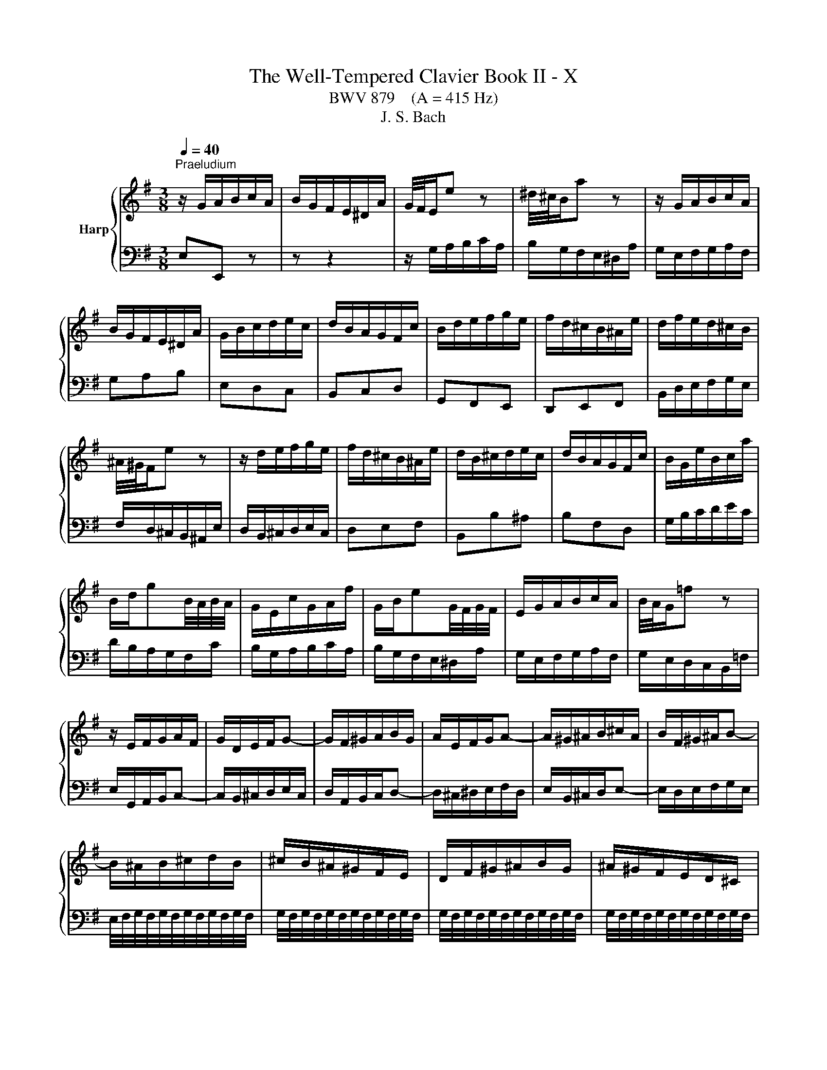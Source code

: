 X:1
T:The Well-Tempered Clavier Book II - X
T:BWV 879    (A = 415 Hz)
T:J. S. Bach
%%score { ( 1 3 4 ) | 2 }
L:1/8
Q:1/4=40
M:3/8
K:G
V:1 treble nm="Harp"
V:3 treble 
V:4 treble 
V:2 bass 
V:1
"^Praeludium" z/ G/A/B/c/A/ | B/G/F/E/^D/A/ | G/4F/4E/e z | ^d/4^c/4B/a z | z/ G/A/B/c/A/ | %5
 B/G/F/E/^D/A/ | G/B/c/d/e/c/ | d/B/A/G/F/c/ | B/d/e/f/g/e/ | f/d/^c/B/^A/e/ | d/f/e/d/^c/B/ | %11
 ^A/4^G/4F/e z | z/ d/e/f/g/e/ | f/d/^c/B/^A/e/ | d/B/^c/d/e/c/ | d/B/A/G/F/c/ | B/G/e/B/c/a/ | %17
 B/d/gB/4A/4B/4A/4 | G/E/c/G/A/f/ | G/B/eG/4F/4G/4F/4 | E/G/A/B/c/A/ | B/4A/4G/=f z | %22
 z/ E/F/G/A/F/ | G/D/E/F/G- | G/F/^G/A/B/G/ | A/E/F/G/A- | A/^G/^A/B/^c/A/ | B/F/^G/^A/B- | %28
 B/^A/B/^c/d/B/ | ^c/B/^A/^G/F/E/ | D/F/^G/^A/B/G/ | ^A/^G/F/E/D/^C/ | %32
 ^C/4B,/4C/4B,/4C/4B,/4C/4B,/4C/4B,/4C/4B,/4 | ^C/4B,/4C/4B,/4C/4B,/4C/4B,/4C/4B,/4C/4B,/4 | %34
 ^C/4B,/4C/4B,/4C/4B,/4C/4B,/4C/4B,/4C/4B,/4 | ^C/4B,/4C/4B,/4C/4B,/4C/4B,/4C/4B,/4C/4B,/4 | %36
 ^C/4B,/4C/4B,/4E/4D/4E3/2- | E/F/E/D/^C/E/ | ^A,^c/4B/4c3/2- | c/d/^c/B/^A/c/ | Fg/4f/4g3/2- | %41
 g/f/e/d/^c/e/ | e/4d/4c/4d/4e/4d/4e/4d/4e/4d/4e/4d/4 | e/4d/4^c/B/A/^G/B/ | =F/d/^c/B/^A/c/ | %45
 e/g/f/e/d/f/ | B^cB/4^A/4G/4A/4 | B3 | z/ G/A/B/c/A/ | B/G/F/E/^D/A/ | G/4F/4E/e z | %51
 ^d/4^c/4B/a z | z/ G/A/B/c/A/ | B/G/F/E/^D/A/ | G/B/c/d/e/c/ | d/B/A/G/F/c/ | B/d/e/f/g/e/ | %57
 f/d/^c/B/^A/e/ | d/f/e/d/^c/B/ | ^A/4^G/4F/e z | z/ d/e/f/g/e/ | f/d/^c/B/^A/e/ | d/B/^c/d/e/c/ | %63
 d/B/A/G/F/c/ | B/G/e/B/c/a/ | B/d/gB/4A/4B/4A/4 | G/E/c/G/A/f/ | G/B/eG/4F/4G/4F/4 | %68
 E/G/A/B/c/A/ | B/4A/4G/=f z | z/ E/F/G/A/F/ | G/D/E/F/G- | G/F/^G/A/B/G/ | A/E/F/G/A- | %74
 A/^G/^A/B/^c/A/ | B/F/^G/^A/B- | B/^A/B/^c/d/B/ | ^c/B/^A/^G/F/E/ | D/F/^G/^A/B/G/ | %79
 ^A/^G/F/E/D/^C/ | ^C/4B,/4C/4B,/4C/4B,/4C/4B,/4C/4B,/4C/4B,/4 | %81
 ^C/4B,/4C/4B,/4C/4B,/4C/4B,/4C/4B,/4C/4B,/4 | ^C/4B,/4C/4B,/4C/4B,/4C/4B,/4C/4B,/4C/4B,/4 | %83
 ^C/4B,/4C/4B,/4C/4B,/4C/4B,/4C/4B,/4C/4B,/4 | ^C/4B,/4C/4B,/4E/4D/4E3/2- | E/F/E/D/^C/E/ | %86
 ^A,^c/4B/4c3/2- | c/d/^c/B/^A/c/ | Fg/4f/4g3/2- | g/f/e/d/^c/e/ | %90
 e/4d/4c/4d/4e/4d/4e/4d/4e/4d/4e/4d/4 | e/4d/4^c/B/A/^G/B/ | =F/d/^c/B/^A/c/ | e/g/f/e/d/f/ | %94
 B^cB/4^A/4G/4A/4 | B3 | f3- | fe/f/g | ff/4e/4f/4e/4A | dd/4c/4B/c- | c/B/A/G/F/A/ | %101
 G/B/c/d/e/A/ | d/^G/A/B/c/F/ | B/E/F/^G/A/^D/ | ^GB/4A/4G/4A/4B | E/e/d/c/B/d/ | ce/4d/4c/4d/4e | %107
 A/a/g/=f/e/g/ | =fga- | a/d/c/B/A/c/ | Bcd- | d/G/c/d/e- | e/c/d/e/=f- | f/g/=f/e/d/f/ | %114
 e/E/F/^G/A/F/ | d/F/^G/A/B/G/ | c/^G/A/B/c/A/ | c/B/A/^G/A- | A/B/A/4B/4c/4B/4c/4B/4A/ | A3 | %120
 z/ d/c/B/A/c/ | B/d/e/f/g/^c/ | f/B/c/d/e/A/ | d/G/A/B/c/F/ | Bc/4^d/4e/4d/4e/4d/4^c/4d/4 | %125
 eg/4f/4e/4f/4g- | g/f/e/^d/e- | e/d/c/B/c/a/ | B/D/E/F/G- | G/F/^G/A/B/G/ | A/E/F/G/A- | %131
 A/G/A/B/c/A/ | B/^d/e/f/g/e/ | f/e/^d/^c/B/A/ | G/B/^c/^d/e/c/ | ^d/^c/B/A/G/F/ | %136
 F/4E/4F/4E/4F/4E/4F/4E/4F/4E/4F/4E/4 | F/4E/4F/4E/4F/4E/4F/4E/4F/4E/4F/4E/4 | %138
 F/4E/4F/4E/4F/4E/4F/4E/4F/4E/4F/4E/4 | F/4E/4F/4E/4d/4c/4d3/2- | d/e/d/c/B/d/ | cea- | %142
 a/b/a/g/f/a/ | ^dc'/4b/4c'3/2- | c'/b/a/g/f/a/ | g3- | g/f/e/d/^c/e/ | ^A/g/f/e/^d/f/ | %148
 A/c/B/A/G/B/ | EF/4E/4F/E/4^D/4C/4D/4 | E/^G/A/B/c/A/ | B/A/^G/F/E/d/ | ^c/^d/e/f/g/e/ | %153
 f/e/^d/^c/B/A/ | GA/4G/4A/G/4D/4E/4F/4 | E3 | f3- | fe/f/g | ff/4e/4f/4e/4A | dd/4c/4B/c- | %160
 c/B/A/G/F/A/ | G/B/c/d/e/A/ | d/^G/A/B/c/F/ | B/E/F/^G/A/^D/ | ^GB/4A/4G/4A/4B | E/e/d/c/B/d/ | %166
 ce/4d/4c/4d/4e | A/a/g/=f/e/g/ | =fga- | a/d/c/B/A/c/ | Bcd- | d/G/c/d/e- | e/c/d/e/=f- | %173
 f/g/=f/e/d/f/ | e/E/F/^G/A/F/ | d/F/^G/A/B/G/ | c/^G/A/B/c/A/ | c/B/A/^G/A- | %178
 A/B/A/4B/4c/4B/4c/4B/4A/ | A3 | z/ d/c/B/A/c/ | B/d/e/f/g/^c/ | f/B/c/d/e/A/ | d/G/A/B/c/F/ | %184
 Bc/4^d/4e/4d/4e/4d/4^c/4d/4 | eg/4f/4e/4f/4g- | g/f/e/^d/e- | e/d/c/B/c/a/ | B/D/E/F/G- | %189
 G/F/^G/A/B/G/ | A/E/F/G/A- | A/G/A/B/c/A/ | B/^d/e/f/g/e/ | f/e/^d/^c/B/A/ | G/B/^c/^d/e/c/ | %195
 ^d/^c/B/A/G/F/ | F/4E/4F/4E/4F/4E/4F/4E/4F/4E/4F/4E/4 | F/4E/4F/4E/4F/4E/4F/4E/4F/4E/4F/4E/4 | %198
 F/4E/4F/4E/4F/4E/4F/4E/4F/4E/4F/4E/4 | F/4E/4F/4E/4d/4c/4d3/2- | d/e/d/c/B/d/ | cea- | %202
 a/b/a/g/f/a/ | ^dc'/4b/4c'3/2- | c'/b/a/g/f/a/ | g3- | g/f/e/d/^c/e/ | ^A/g/f/e/^d/f/ | %208
 A/c/B/A/G/B/ | EF/4E/4F/E/4^D/4C/4D/4 | E/^G/A/B/c/A/ | B/A/^G/F/E/d/ | ^c/^d/e/f/g/e/ | %213
 f/e/^d/^c/B/A/ | GA/4G/4A/G/4D/4E/4F/4 | !fermata!E3 |[M:2/2]"^Fuga" z2 z2 z2 (3z EF | %217
 G/4F/4G3/2 A/G/F/G/ A2 B/A/G/A/ | B2 G2 E2 c2- | c2 (3:2:2B2 ^d e2 A2- | A2 (3:2:2G2 ^d e2 F2- | %221
 (3FGA (3GFE (3^DcB (3AGF | (3GAB (3AGF (3Eed (3^cB^A | (3Bdf ^g2 (3^ce=g ^a2 | %224
 (3df^a b2- (3b=ag (3fe^d | e4 d4 | d/4^c/4d/4c/4d/4c/4d/4c/4 d/4c/4d/4c/4d/4c/4d/4c/4 B4 | %227
 ^A2 B2 ^c4- | c2 (3:2:2f2 ^A B4- | (3BGB ^c2- (3cA=c ^d2- | (3dB^d e2 e4- | %231
 (3e^de f2- (3fe=d (3^c^de | (3^def B2- (3BAG (3ABc- | c2 (3BAG A2 ^D2 | %234
 B4- (3:2:2B2 E (3:2:2^D2 E | c4- (3:2:2c2 F (3:2:2E2 F | d4- (3dGA (3Bcd | e4- (3eFG (3ABc | %238
 d4- (3dEF (3GAB | c4- (3cDE (3FGA | B2 c/B/A/B/ c2 d/c/B/c/ | d2 B2 G2 e/4d/4e3/2- | %242
 e2 (3:2:2d2 f g2 c2- | c2 (3:2:2B2 f g2 A2- | (3ABc (3BAG (3Fed (3cBA | (3Bcd (3cBA (3Ggf (3ed^c | %246
 d2 z2 ^c2 z2 | c2 z2 B2 d2 | g4 f4 | e4 d4 | ^c2 d2 e4- | (3:2:2e2 ^c (3:2:2d2 e f4- | %252
 (3:2:2f2 ^d (3:2:2e2 f g2 (3B^A^G | ^A2 (3d^cB ^a2 d/4c/4B/4c/4-c | f6 e2- | (3efe (3d^cB z2 F2 | %256
 B4 a4- | a2 g2 f4- | f4 (3z e^G ^A2 | (3df^A B2- B4- | (3B^cB (3^A^GF (3z B=A (3=GFE | %261
 (3^AF^G (3AB^c (3d^CD (3EF=G- | G2 (3FED E2 ^A,2 | F4- (3:2:2F2 B, (3:2:2^A,2 B, | %264
 G4- (3:2:2G2 ^C (3:2:2B,2 C | A4- A2 ^D2 | E2 z2 c2 z2 | B2 (3z ed (3cBA (3^GAB | %268
 (3EFE (3:2:2B2 ^d e2 (3^C^DE | (3^DEF (3:2:2G2 ^d e2 F2- | (3FGA (3GFE z2 ^d2 | e4 (3z fe (3dcB | %272
 (3cde (3dcB (3Aba (3gfe | (3fga (3gfe (3ded (3cBA | (3Bcd (3cBA G z z2 | z4 z2 (3z AB | %276
 c2 d/c/B/c/ d2 e/d/c/d/ | e2 c2 A2 =f2- | f2 (3:2:2e2 ^g a2 d2- | d2 (3:2:2c2 ^g a2 B2- | %280
 (3Bcd (3cBA (3^G=fe (3dcB | (3cde (3dcB A4- | A4- (3A^DE (3FGA | G4- (3G^DE (3GFA | %284
 (3:2:2^D2 E F2- (3FB,D (3FBD | E4- (3EG^A (3^c^de | E2 E/4^D/4E/4D/4E/4D/4E/4!fermata!D/4 z4 | %287
 (3z B,^C (3^DEF (3GcB (3AGF | (3Ege ^c2 (3Faf ^d2 | (3Gbg (3ed^c d4 | (3cFE (3^DEF (3GAB (3cBA | %291
 (3^def (3BcA (3GFG (3ABc- | c2 (3BAG A4- | (3:2:2A2 F (3:2:2B2 A G4- | %294
 (3GBA (3GFE (3:2:2^D2 c- (3cED | (3BEG ^c2- (3:2:2c2 A ^d2- | (3:2:2d2 B e2- (3:2:2e2 ^d f2- | %297
 (3:2:2f2 e g2 z4 | (3z cf (3a^df (3cBd (3fAc | %299
 (3GFA (3cFA (3:2:9E(4:4:4E/4^D/4E/4D/4(4:4:4e/4^d/4c/4d/4 e2- | (3edc (3BAG (3AFG (3ABc | %301
 (3cBA (3G^DE- (6:4:4EF/A/c (12:8:5(1:1:4E/D/E/D/E | E8 |] %303
V:2
 E,E,, z | z z2 | z/ G,/A,/B,/C/A,/ | B,/G,/F,/E,/^D,/A,/ | G,/E,/F,/G,/A,/F,/ | G,A,B, | E,D,C, | %7
 B,,C,D, | G,,F,,E,, | D,,E,,F,, | B,,/D,/E,/F,/G,/E,/ | F,/D,/^C,/B,,/^A,,/E,/ | %12
 D,/B,,/^C,/D,/E,/C,/ | D,E,F, | B,,B,^A, | B,F,D, | G,/B,/C/D/E/C/ | D/B,/A,/G,/F,/C/ | %18
 B,/G,/A,/B,/C/A,/ | B,/G,/F,/E,/^D,/A,/ | G,/E,/F,/G,/A,/F,/ | G,/E,/D,/C,/B,,/=F,/ | %22
 E,/G,,/A,,/B,,/C,- | C,/B,,/^C,/D,/E,/C,/ | D,/A,,/B,,/C,/D,- | D,/^C,/^D,/E,/F,/D,/ | %26
 E,/B,,/^C,/D,/E,- | E,/D,/E,/F,/G,/E,/ | E,/4F,/4G,/4F,/4G,/4F,/4G,/4F,/4G,/4F,/4G,/4F,/4 | %29
 G,/4F,/4G,/4F,/4G,/4F,/4G,/4F,/4G,/4F,/4G,/4F,/4 | %30
 G,/4F,/4G,/4F,/4G,/4F,/4G,/4F,/4G,/4F,/4G,/4F,/4 | %31
 G,/4F,/4G,/4F,/4G,/4F,/4G,/4F,/4G,/4F,/4G,/4F,/4 | z/ ^D,/E,/F,/G,/E,/ | F,/E,/^D,/^C,/B,,/A,,/ | %34
 G,,/B,,/^C,/^D,/E,/C,/ | ^D,/^C,/B,,/A,,/G,,/F,,/ | E,,/D,/^C,/B,,/^A,,/C,/ | F,, G,2- | %38
 G,/F,/E,/D,/^C,/E,/ | ^A,, E2- | E/D/^C/B,/^A,/C/ | F,^G,^A, | B,/^A,/B,/^C/D/B,/ | %43
 =F,/^F,/^G,/A,/B,/G,/ | ^C,=F,^F, | G,^A,,B,, | G,,E,,F,, | B,,/^C,/^D,/E,/F,/D,/ | E,E,, z | %49
 z z2 | z/ G,/A,/B,/C/A,/ | B,/G,/F,/E,/^D,/A,/ | G,/E,/F,/G,/A,/F,/ | G,A,B, | E,D,C, | B,,C,D, | %56
 G,,F,,E,, | D,,E,,F,, | B,,/D,/E,/F,/G,/E,/ | F,/D,/^C,/B,,/^A,,/E,/ | D,/B,,/^C,/D,/E,/C,/ | %61
 D,E,F, | B,,B,^A, | B,F,D, | G,/B,/C/D/E/C/ | D/B,/A,/G,/F,/C/ | B,/G,/A,/B,/C/A,/ | %67
 B,/G,/F,/E,/^D,/A,/ | G,/E,/F,/G,/A,/F,/ | G,/E,/D,/C,/B,,/=F,/ | E,/G,,/A,,/B,,/C,- | %71
 C,/B,,/^C,/D,/E,/C,/ | D,/A,,/B,,/C,/D,- | D,/^C,/^D,/E,/F,/D,/ | E,/B,,/^C,/D,/E,- | %75
 E,/D,/E,/F,/G,/E,/ | E,/4F,/4G,/4F,/4G,/4F,/4G,/4F,/4G,/4F,/4G,/4F,/4 | %77
 G,/4F,/4G,/4F,/4G,/4F,/4G,/4F,/4G,/4F,/4G,/4F,/4 | %78
 G,/4F,/4G,/4F,/4G,/4F,/4G,/4F,/4G,/4F,/4G,/4F,/4 | %79
 G,/4F,/4G,/4F,/4G,/4F,/4G,/4F,/4G,/4F,/4G,/4F,/4 | z/ ^D,/E,/F,/G,/E,/ | F,/E,/^D,/^C,/B,,/A,,/ | %82
 G,,/B,,/^C,/^D,/E,/C,/ | ^D,/^C,/B,,/A,,/G,,/F,,/ | E,,/D,/^C,/B,,/^A,,/C,/ | F,, G,2- | %86
 G,/F,/E,/D,/^C,/E,/ | ^A,, E2- | E/D/^C/B,/^A,/C/ | F,^G,^A, | B,/^A,/B,/^C/D/B,/ | %91
 =F,/^F,/^G,/A,/B,/G,/ | ^C,=F,^F, | G,^A,,B,, | G,,E,,F,, | B,,3 | z/ B,/A,/G,/F,/A,/ | %97
 G,/B,/^C/^D/E/A,/ | D/G,/A,/B,/C/F,/ | B,/E,/F,/G,/A,/_E,/ | G,A,B, | E,D,C, | B,,E,,A,, | %103
 D,,/C,,/D,,/E,,/=F,, | E,,/E,/D,/C,/B,,/D,/ | C,E,/4D,/4C,/4D,/4E, | A,,/A,/G,/=F,/E,/G,/ | %107
 =F,G,A, | D,/D/C/B,/A,/C/ | B,CD | z/ G,/=F,/E,/D,/F,/ | G,,/=F,/E,/D,/C,/E,/ | %112
 G,,/E,/D,/C,/B,,/D,/ | G,,A,,B,, | C,/D/C/B,/A,/C/ | B,,/C/B,/A,/^G,/B,/ | A,,/B,/A,/^G,/F,/A,/ | %117
 ^D,E,=F, | E,/D,/E,E,, | A,,/A,/G,/F,/E,/G,/ | F,D,F, | G,F,E, | D,/G,/A,/B,/C- | C/B,/A,/G,/A,- | %124
 A,/B,/A,/G,/F,/A,/ | G,/B,/^C/^D/E/A,/ | D/G,/A,/B,/C/F,/ | B,/E,/F,/G,/A,/D,/ | %128
 G,/F,/G,/A,/B,/^C/ | D/A,/B,/C/D- | D/^C/^D/E/F/D/ | E/E,/F,/G,/A,/F,/ | G,F,E, | %133
 C/4B,/4C/4B,/4C/4B,/4C/4B,/4C/4B,/4C/4B,/4 | C/4B,/4C/4B,/4C/4B,/4C/4B,/4C/4B,/4C/4B,/4 | %135
 C/4B,/4C/4B,/4C/4B,/4C/4B,/4C/4B,/4C/4B,/4 | z/ ^G,/A,/B,/C/A,/ | B,/A,/^G,/F,/E,/D,/ | %138
 C,/E,/F,/^G,/A,/F,/ | ^G,/F,/E,/D,/C,/B,,/ | A,,E,^G, | A,/B,/A,/G,/F,/A,/ | _E,C/4B,/4C3/2- | %143
 C/A,/F,/A,/^D,/F,/ | B,,E/4^D/4E/4D/4E/4D/4^C/4D/4 | E/^D/E/F/G/E/ | ^A,/B,/^C/D/E/C/ | F,^A,B, | %148
 C^D,E, | C,A,,B,, | C,,/E,,/F,,/^G,,/A,,/F,,/ | ^G,,/B,,/C,/D,/E,/F,/ | G,F,E, | ^D,B,,D, | %154
 E,A,,B,, | E,,3 | z/ B,/A,/G,/F,/A,/ | G,/B,/^C/^D/E/A,/ | D/G,/A,/B,/C/F,/ | %159
 B,/E,/F,/G,/A,/_E,/ | G,A,B, | E,D,C, | B,,E,,A,, | D,,/C,,/D,,/E,,/=F,, | E,,/E,/D,/C,/B,,/D,/ | %165
 C,E,/4D,/4C,/4D,/4E, | A,,/A,/G,/=F,/E,/G,/ | =F,G,A, | D,/D/C/B,/A,/C/ | B,CD | %170
 z/ G,/=F,/E,/D,/F,/ | G,,/=F,/E,/D,/C,/E,/ | G,,/E,/D,/C,/B,,/D,/ | G,,A,,B,, | C,/D/C/B,/A,/C/ | %175
 B,,/C/B,/A,/^G,/B,/ | A,,/B,/A,/^G,/F,/A,/ | ^D,E,=F, | E,/D,/E,E,, | A,,/A,/G,/F,/E,/G,/ | %180
 F,D,F, | G,F,E, | D,/G,/A,/B,/C- | C/B,/A,/G,/A,- | A,/B,/A,/G,/F,/A,/ | G,/B,/^C/^D/E/A,/ | %186
 D/G,/A,/B,/C/F,/ | B,/E,/F,/G,/A,/D,/ | G,/F,/G,/A,/B,/^C/ | D/A,/B,/C/D- | D/^C/^D/E/F/D/ | %191
 E/E,/F,/G,/A,/F,/ | G,F,E, | C/4B,/4C/4B,/4C/4B,/4C/4B,/4C/4B,/4C/4B,/4 | %194
 C/4B,/4C/4B,/4C/4B,/4C/4B,/4C/4B,/4C/4B,/4 | C/4B,/4C/4B,/4C/4B,/4C/4B,/4C/4B,/4C/4B,/4 | %196
 z/ ^G,/A,/B,/C/A,/ | B,/A,/^G,/F,/E,/D,/ | C,/E,/F,/^G,/A,/F,/ | ^G,/F,/E,/D,/C,/B,,/ | A,,E,^G, | %201
 A,/B,/A,/G,/F,/A,/ | _E,C/4B,/4C3/2- | C/A,/F,/A,/^D,/F,/ | B,,E/4^D/4E/4D/4E/4D/4^C/4D/4 | %205
 E/^D/E/F/G/E/ | ^A,/B,/^C/D/E/C/ | F,^A,B, | C^D,E, | C,A,,B,, | C,,/E,,/F,,/^G,,/A,,/F,,/ | %211
 ^G,,/B,,/C,/D,/E,/F,/ | G,F,E, | ^D,B,,D, | E,A,,B,, | !fermata!E,,3 |[M:2/2] z6 z2 | z8 | z8 | %219
 z8 | z8 | z8 | z8 | z8 | z8 | z8 | z8 | z8 | z4 z2 (3z E,F, | G,2 A,/G,/F,/G,/ A,2 B,/A,/G,/A,/ | %230
 B,2 G,2 E,2 C2- | C2 (3:2:2B,2 ^D E2 A,2- | A,2 (3:2:2G,2 ^D E2 F,2- | %233
 (3F,G,A, (3G,F,E, (3^D,CB, (3A,G,F, | (3G,A,B, (3A,G,F, (3E,=DC (3B,A,G, | %235
 (3A,B,C (3B,A,G, (3F,ED (3CB,A, | (3B,CD (3CB,A, (3G,B,D G2 | C2 E2 (3F,A,C F2 | %238
 B,2 D2 (3E,G,B, E2 | A,2 C2 (3D,F,A, D2 | G,4 A,4 | B,2 z2 z4 | %242
 (3z A,G, (3F,G,A, (3z G,F, (3E,F,G, | (3z F,E, (3D,E,C, B,,2 ^C,2 | D,4 z2 D,2 | %245
 G,3- (3:2:2G,2 F,E, A,2 | (3D,F,A, B,2 (3E,G,A, ^C2 | (3F,G,A, D2 (3z CB, (3A,G,F, | %248
 (3E,G,B, (3^CEA, (3D,D=C (3B,A,G, | (3^C,E,G, (3A,^CF, (3B,,B,A, (3G,F,E, | A,4 z2 ^C2 | %251
 D4 z2 ^D2 | E4 z2 ^E2 | F4- (3FGF (3ED=C | D4- (3DED (3^CB,^A, | B,4- (3B,CB, (3A,G,F, | %256
 G,4- (3G,A,G, (3F,E,^D, | (3E,F,E, (3D,^C,B,, (3^A,,F,,^G,, (3A,,B,,C, | %258
 D,2 E,/D,/^C,/D,/ E,2 F,/E,/D,/E,/ | F,2 D,2 B,,2 G,/4F,/4G,3/2- | G,2 (3:2:2F,2 ^A, B,2 E,2- | %261
 E,2 (3:2:2D,2 ^A, z2 ^C,2- | (3C,D,E, (3D,^C,B,, (3^A,,G,F, (3E,D,C, | %263
 (3D,E,F, (3E,D,^C, (3B,,A,G, (3F,E,D, | (3E,F,G, (3F,E,D, (3^C,B,A, (3G,F,E, | %265
 (3F,G,A, (3G,F,E, (3^D,CB, (3A,G,F, | (3E,G,B, ^C2 (3F,A,=C ^D2 | (3G,B,^D E2 (3E,=DC (3B,A,^G, | %268
 A,4 G,4 | F,4 E,4 | ^D,2 E,2 F,2 B,,2 | E,2 F,2 G,2 ^G,2 | A,2 B,2 ^B,2 ^C2 | D,2 E,2 F,2 D,2 | %274
 G,2 A,2 B,2 G,2 | (3C,D,E, (3D,E,=F, (3E,^G,A, D,2 | C,2 =F,2 B,,4 | A,,2 z2 (3z B,C (3DE=F | %278
 (3^G,A,B, (3CDE (3F,G,A, (3B,CA, | (3^G,F,E, (3A,B,C (3=F,A,=G, (3F,G,E, | %280
 (3:2:2D,2 =F, (3:2:2E,2 ^D, E,4 | (3:2:2G,,2 E, (3:2:2A,2 B, (3:2:2C2 A, (3:2:2F,2 A, | %282
 (3B,,^C,^D, (3C,F,E, (3D,A,G, (3F,E,D, | (3E,F,G, (3F,E,_D, ^C,2 =C,2 | B,,8- | %285
 (3B,,^C,^D, (3E,F,G,- G,2- (3G,F,G, | B,,4 (3z C,B,, (3A,,G,,F,, | %287
 (3G,,A,,G,, (3F,,E,,^D,, E,,2 (3z E,,F,, | G,,2 A,,/G,,/F,,/G,,/ A,,2 B,,/A,,/G,,/A,,/ | %289
 B,,2 G,,2 E,,2 C,2- | C,2 (3:2:2B,,2 ^D, E,2 A,,2- | A,,2 (3:2:2G,,2 ^D, E,2 F,,2- | %292
 (3F,,G,,A,, (3G,,F,,E,, (3^D,,C,B,, (3A,,G,,F,, | (3G,,A,,B,, (3A,,G,,F,, (3E,,E,D, (3C,B,,^A,, | %294
 B,,8- | B,,2- (3B,,^A,B, B,,2- (3B,,A,B, | B,,2- (3B,,^A,B, B,,2- (3B,,A,B, | %297
 B,,2- (3B,,^A,B, (3F,G,^D, (3E,B,,C, | ^D,,2 z2 z4 | z4 !fermata!A,,2 (3z z ^A, | B,8- | %301
 (3B,^C^D (3E z ^A,, B,,4 | E,4- (3E,^D,E, E,,2 |] %303
V:3
 x3 | x3 | x3 | x3 | x3 | x3 | x3 | x3 | x3 | x3 | x3 | x3 | x3 | x3 | x3 | x3 | x3 | x3 | x3 | %19
 x3 | x3 | x3 | x3 | x3 | x3 | x3 | x3 | x3 | x3 | x3 | x3 | x3 | x3 | x3 | x3 | x3 | x3 | x3 | %38
 x3 | x3 | x3 | x3 | x3 | x3 | x3 | x3 | x3 | x3 | x3 | x3 | x3 | x3 | x3 | x3 | x3 | x3 | x3 | %57
 x3 | x3 | x3 | x3 | x3 | x3 | x3 | x3 | x3 | x3 | x3 | x3 | x3 | x3 | x3 | x3 | x3 | x3 | x3 | %76
 x3 | x3 | x3 | x3 | x3 | x3 | x3 | x3 | x3 | x3 | x3 | x3 | x3 | x3 | x3 | x3 | x3 | x3 | x3 | %95
 x3 | x3 | x3 | x3 | x3 | x3 | x3 | x3 | x3 | x3 | x3 | x3 | x3 | x3 | x3 | x3 | x3 | x3 | x3 | %114
 x3 | x3 | x3 | x3 | x3 | x3 | x3 | x3 | x3 | x3 | x3 | x3 | x3 | x3 | x3 | x3 | x3 | x3 | x3 | %133
 x3 | x3 | x3 | x3 | x3 | x3 | x3 | x3 | x3 | x3 | x3 | x3 | x3 | x3 | x3 | x3 | x3 | x3 | x3 | %152
 x3 | x3 | x3 | x3 | x3 | x3 | x3 | x3 | x3 | x3 | x3 | x3 | x3 | x3 | x3 | x3 | x3 | x3 | x3 | %171
 x3 | x3 | x3 | x3 | x3 | x3 | x3 | x3 | x3 | x3 | x3 | x3 | x3 | x3 | x3 | x3 | x3 | x3 | x3 | %190
 x3 | x3 | x3 | x3 | x3 | x3 | x3 | x3 | x3 | x3 | x3 | x3 | x3 | x3 | x3 | x3 | x3 | x3 | x3 | %209
 x3 | x3 | x3 | x3 | x3 | x3 | x3 |[M:2/2] x8 | x8 | x8 | x8 | x8 | x8 | z4 z2 (3z B,^C | %223
 D/4^C/4D/-D E/D/C/D/ E2 F/E/D/E/ | F2 D2 B,2 G2- | G2 (3:2:2F2 ^A B2 E2- | %226
 E2 (3:2:2D2 ^A B2 ^C2- | (3CDE (3D^CB, (3^A,GF (3EDC | (3DEF (3ED^C (3B,=AG (3FE^D | E4 F4 | %230
 G4 (3^G=dc (3BA=G | A4 G4 | F4 E4 | ^D2 E2 F4- | (3:2:2F2 ^D (3:2:2E2 F G4- | %235
 (3:2:2G2 E (3:2:2F2 G A4- | (3:2:2A2 F (3:2:2G2 A B2 z2 | (3z dc (3BAG A2 z2 | %238
 (3z cB (3AGF G2 z2 | (3z BA (3GFE F2 z2 | (3z[I:staff +1] B,D E2- (3ECE F2- | %241
 (3FDF (3GG,B, (3EE,F, (3G,A,B, | C4 B,4 | A,4[I:staff -1] (3z[I:staff +1] D,G,- (3G,F,E, | %244
 F,2 G,2 A,2 F,2 | (3:2:2G,2 B, B,4 (3^CDE |[I:staff -1] F2 G/F/E/F/ G2 A/G/F/G/ | A2 F2 D2 B2- | %248
 B2 (3:2:2A2 ^c d2 G2- | G2 (3:2:2F2 ^c d2 E2- | %250
 (3EFG (3FE[I:staff +1]D (3^C[I:staff -1]BA[I:staff +1] (3GFE | %251
 (3FGA (3GFE (3D[I:staff -1]=cB[I:staff +1] (3AGF | (3GAB (3AGF (3E[I:staff -1]=d^c c2- | %253
 (3cde B2 ^c2 c2- | (3ced (3^cBA B2 c2 |[I:staff +1] F4[I:staff -1] f4 | (3fgf (3e^d^c- c2 (3def | %257
 B2 e2- (3eed (3^cB^A | (3BdB ^G2 ^c4- | c2 B2- (3B=AG (3FE^D |[I:staff +1] E4 D4 | ^C4 B,4 | %262
[I:staff -1] ^A,2 B,2 ^C4- | (3:2:2C2 ^A, (3:2:2B,2 ^C D4 | (3:2:2D2 B, (3:2:2^C2 D E4- | %265
 (3:2:2E2 ^C (3:2:2^D2 E F2- (3FEF | G2 A/G/F/G/ A2 B/A/G/A/ | B2 G2 E2 c2- | %268
 c2[I:staff +1] (3^DEF (3B,E=D[I:staff -1] A2- | A2[I:staff +1] (3B,CA, (3G,A,B, (3CB,A, | %270
 B,4[I:staff -1] (3^DcB (3AGF | (3GAB (3AGF[I:staff +1] E4- | %272
 (3:2:2E2 F- (3:2:2F2 ^G[I:staff -1] A2[I:staff +1] ^E2- | (3:2:2E2 D- (3:2:2D2 ^C D4- | %274
 (3:2:2D2 E- (3:2:2E2[I:staff -1] F (3GAG (3=FED | (3E=FG (3FED (3CDC[I:staff +1] (3B,A,^G, | %276
 A,4- (3A,D,^G, G,2 |[I:staff -1] (3z[I:staff +1] C,D, (3E,^F,^G, A,[I:staff -1] z z2 | d4 c4 | %279
 B4 A4 | (3:2:2G2[I:staff +1] ^G, (3:2:2A,2 C (3B,DC (3B,A,G, | %281
 A,[I:staff -1] z z2 (3z GF (3E^D^C | (3^DEF (3ED^C B,4- | %283
 (3:2:2B,2 B, (3:2:2C2 B,[I:staff +1] ^A,2 =A,2- | (3A,[I:staff -1]CB,[I:staff +1] (3A,G,F, G,4- | %285
 G,2[I:staff -1] z2[I:staff +1] ^A,,4 | %286
 G,2 G,/4F,/4G,/4F,/4G,/4F,/4G,/4!fermata!F,/4[I:staff -1] z4 | x8 | x8 | z4 (3z B^G (3EFG | %290
 A4 G4 | F4 E4 | ^D2 E2 F4- | (3:2:2F2 ^D (3:2:2B,2 D E4- | E2 z2 (3z[I:staff +1] ^D,E, (3F,G,A, | %295
 (3:2:2G,[I:staff -1] E2- E2- (3:2:2E F2- F2- | (3:2:2F G2- G2- (3:2:2G A2- A2- | %297
 (3:2:2A B2- B2 z4 | x8 | z4[I:staff +1] [F,B,]2[I:staff -1] (3z z[I:staff +1] F | %300
 G2- (3GFE (3:2:2D2 E (3:2:2F2 E | ^D[I:staff -1] z (3z[I:staff +1] F,G, F,2- (3F,G,A, | %302
 (3:2:2A, ^G,2- (3G,[I:staff -1]^G,A,- A,2 ^G,2 |] %303
V:4
 x3 | x3 | x3 | x3 | x3 | x3 | x3 | x3 | x3 | x3 | x3 | x3 | x3 | x3 | x3 | x3 | x3 | x3 | x3 | %19
 x3 | x3 | x3 | x3 | x3 | x3 | x3 | x3 | x3 | x3 | x3 | x3 | x3 | x3 | x3 | x3 | x3 | x3 | x3 | %38
 x3 | x3 | x3 | x3 | x3 | x3 | x3 | x3 | x3 | x3 | x3 | x3 | x3 | x3 | x3 | x3 | x3 | x3 | x3 | %57
 x3 | x3 | x3 | x3 | x3 | x3 | x3 | x3 | x3 | x3 | x3 | x3 | x3 | x3 | x3 | x3 | x3 | x3 | x3 | %76
 x3 | x3 | x3 | x3 | x3 | x3 | x3 | x3 | x3 | x3 | x3 | x3 | x3 | x3 | x3 | x3 | x3 | x3 | x3 | %95
 x3 | x3 | x3 | x3 | x3 | x3 | x3 | x3 | x3 | x3 | x3 | x3 | x3 | x3 | x3 | x3 | x3 | x3 | x3 | %114
 x3 | x3 | x3 | x3 | x3 | x3 | x3 | x3 | x3 | x3 | x3 | x3 | x3 | x3 | x3 | x3 | x3 | x3 | x3 | %133
 x3 | x3 | x3 | x3 | x3 | x3 | x3 | x3 | x3 | x3 | x3 | x3 | x3 | x3 | x3 | x3 | x3 | x3 | x3 | %152
 x3 | x3 | x3 | x3 | x3 | x3 | x3 | x3 | x3 | x3 | x3 | x3 | x3 | x3 | x3 | x3 | x3 | x3 | x3 | %171
 x3 | x3 | x3 | x3 | x3 | x3 | x3 | x3 | x3 | x3 | x3 | x3 | x3 | x3 | x3 | x3 | x3 | x3 | x3 | %190
 x3 | x3 | x3 | x3 | x3 | x3 | x3 | x3 | x3 | x3 | x3 | x3 | x3 | x3 | x3 | x3 | x3 | x3 | x3 | %209
 x3 | x3 | x3 | x3 | x3 | x3 | x3 |[M:2/2] x8 | x8 | x8 | x8 | x8 | x8 | x8 | x8 | x8 | x8 | x8 | %227
 x8 | x8 | x8 | x8 | x8 | x8 | x8 | x8 | x8 | x8 | x8 | x8 | x8 | x8 | x8 | x8 | x8 | x8 | x8 | %246
 x8 | x8 | x8 | x8 | x8 | x8 | x8 | x8 | x8 | x8 | x8 | x8 | x8 | x8 | x8 | x8 | x8 | x8 | x8 | %265
 x8 | x8 | x8 | x8 | x8 | x8 | x8 | x8 | x8 | x8 | x8 | x8 | x8 | x8 | x8 | x8 | x8 | x8 | x8 | %284
 x8 | x8 | x8 | x8 | x8 | x8 | x8 | x8 | x8 | x8 | x8 | x8 | x8 | x8 | x8 | x8 | x8 | x8 | %302
 (3z B,D C2 B,4 |] %303


